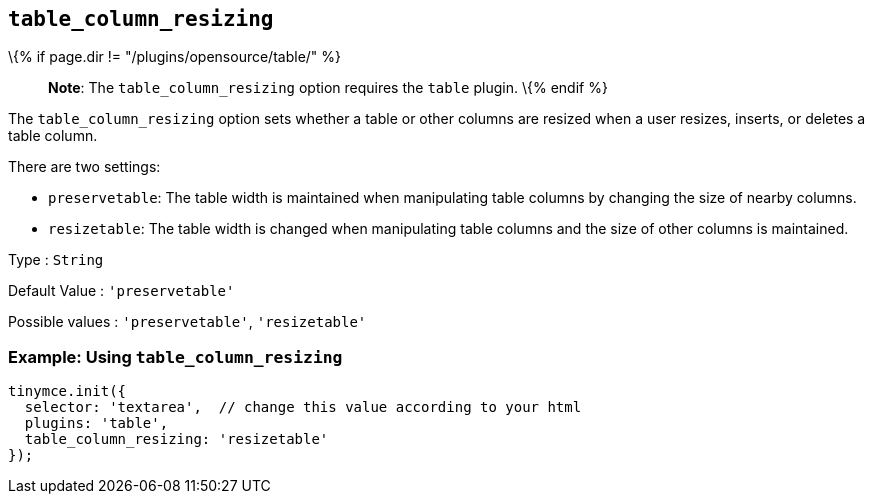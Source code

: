 == `+table_column_resizing+`

\{% if page.dir != "/plugins/opensource/table/" %}

____
*Note*: The `+table_column_resizing+` option requires the `+table+` plugin.
\{% endif %}
____

The `+table_column_resizing+` option sets whether a table or other columns are resized when a user resizes, inserts, or deletes a table column.

There are two settings:

* `+preservetable+`: The table width is maintained when manipulating table columns by changing the size of nearby columns.
* `+resizetable+`: The table width is changed when manipulating table columns and the size of other columns is maintained.

Type : `+String+`

Default Value : `+'preservetable'+`

Possible values : `+'preservetable'+`, `+'resizetable'+`

=== Example: Using `+table_column_resizing+`

[source,js]
----
tinymce.init({
  selector: 'textarea',  // change this value according to your html
  plugins: 'table',
  table_column_resizing: 'resizetable'
});
----
